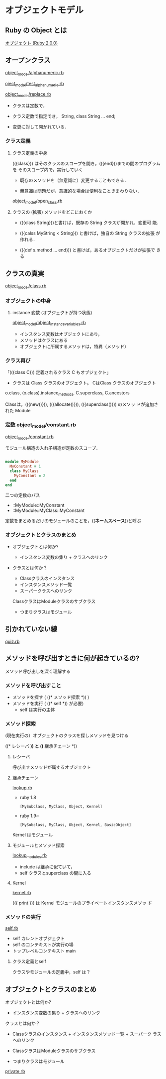 * オブジェクトモデル

** Ruby の Object とは

   [[http://docs.ruby-lang.org/ja/2.0.0/doc/spec=2fobject.html][オブジェクト (Ruby 2.0.0)]]

** オープンクラス

   [[file:~/COMM/Prog/ruby/meta/object_model/alphanumeric.rb][object_model/alphanumeric.rb]]

   [[file:~/COMM/Prog/ruby/meta/object_model/test_alphanumeric.rb][oject_model/test_alphanumeric.rb]]

   [[file:~/COMM/Prog/ruby/meta/object_model/replace.rb][object_model/replace.rb]]

   - クラスは定数で，

   - クラス定数で指定でき， String, class String ... end;

   - 変更に対して開かれている．

*** クラス定義

**** クラス定義の中身

     (({class})) はそのクラスのスコープを開き，(({end}))までの間のプログラムを
     そのスコープ内で，実行していく

     - 既存のメソッドを（無意識に）変更することもできる．

     - 無意識は問題だが，意識的な場合は便利なこときまわりない．

     [[file:~/COMM/Prog/ruby/meta/object_model/open_class.rb][object_model/open_class.rb]]


**** クラスの (拡張) メソッドをどこにおくか

   - (({class String}))と書けば，既存の String クラスが開かれ，変更可
     能．

   - (({calss MyString < String})) と書けば，独自の String クラスの拡張
     が作れる．

   - (({def s.method ... end})) と書けば，あるオブジェクトだけが拡張で
     きる

** クラスの真実

   [[file:~/COMM/Prog/ruby/meta/object_model/class.rb][object_model/class.rb]]

*** オブジェクトの中身

**** instance 変数 (オブジェクトが持つ状態)

    [[file:~/COMM/Prog/ruby/meta/object_model/object_instance_variables.rb][object_model/object_instance_variables.rb]]

    - インスタンス変数はオブジェクトにあり，
    - メソッドはクラスにある
    - オブジェクトに所属するメソッドは，特異（メソッド）

*** クラス再び

    「(({class C})) 定義されるクラス C もオブジェクト」

    - クラスは Class クラスのオブジェクト。
      CはClass クラスのオブジェクト

    o.class, (o.class).instance_methods, C.superclass, C.ancestors

    Classは，(({new()})), (({allocate()})), (({superclass()})) のメソッ
    ドが追加された Module 

*** 定数 object_model/constant.rb
   
    [[file:~/COMM/Prog/ruby/meta/object_model/constant.rb][object_model/constant.rb]]

    モジュール構造の入れ子構造が定数のスコープ．

#+BEGIN_SRC ruby

module MyModule
  MyConstant = 1
  class MyClass
    MyConstant = 2
  end
end

#+END_SRC

    二つの定数のパス
    - ::MyModule::MyConstant
    - ::MyModule::MyClass::MyConstant

    定数をまとめるだけのモジュールのことを，((*ネームスペース*))と呼ぶ

*** オブジェクトとクラスのまとめ

    - オブジェクトとは何か?
      
      - インスタンス変数の集り + クラスへのリンク

    - クラスとは何か？
    
      - Classクラスのインスタンス 
      - インスタンスメソッド一覧 
      - スーパークラスへのリンク

      ClassクラスはModuleクラスのサブクラス

      - つまりクラスはモジュール

** 引かれていない線

   [[file:~/COMM/Prog/ruby/meta/object_model/quiz.rb][quiz.rb]]

** メソッドを呼び出すときに何が起きているの?

   メソッド呼び出しを深く理解する

*** メソッドを呼び出すこと

    - メソッドを探す ( ((* メソッド探索 *)) )
    - メソッドを実行 ( ((* self *)) が必要)
      - self は実行の主体
      
*** メソッド探索
    
    (現在実行の）オブジェクトのクラスを探しメソッドを見つける

    ((* レシーバ *)) と ((* 継承チェーン *))

***** レシーバ

      呼び出すメソッドが属するオブジェクト
      
***** 継承チェーン

      [[file:~/COMM/Prog/ruby/meta/object_model/lookup.rb][lookup.rb]]

      - ruby 1.8
        : [MySubclass, MyClass, Object, Kernel]

      - ruby 1.9~
        : [MySubclass, MyClass, Object, Kernel, BasicObject]

      Kernel はモジュール 

**** モジュールとメソッド探索

     [[file:~/COMM/Prog/ruby/meta/object_model/lookup_modules.rb][lookup_modules.rb]]

     - include は継承に似ていて，
     - self クラスとsuperclass の間に入る
     
**** Kernel
 
    [[file:~/COMM/Prog/ruby/meta/object_model/kernel.rb][kernel.rb]]

     (({ print })) は Kernel モジュールのプライベートインスタンスメソッ
     ド

*** メソッドの実行

    [[file:~/COMM/Prog/ruby/meta/object_model/self.rb][self.rb]]

    * self カレントオブジェクト
    * self のコンテキストが実行の場
    * トップレベルコンテキスト main

**** クラス定義とself

     クラスやモジュールの定義中，self は？

** オブジェクトとクラスのまとめ

   オブジェクトとは何か?
   * インスタンス変数の集り + クラスへのリンク

   クラスとは何か？
   * Classクラスのインスタンス + インスタンスメソッド一覧 + スーパーク
     ラスへのリンク

   * ClassクラスはModuleクラスのサブクラス

   * つまりクラスはモジュール

   [[file://~/COMM/Prog/ruby/meta/object_model/private.rb][private.rb]]




